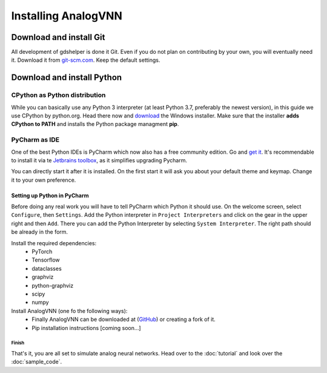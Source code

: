 ********************
Installing AnalogVNN
********************

Download and install Git
========================

All development of gdshelper is done it Git. Even if you do not plan on contributing by your own, you will eventually
need it. Download it from `git-scm.com <http://git-scm.com/downloads>`_. Keep the default settings.

Download and install Python
===========================

CPython as Python distribution
-------------------------------

While you can basically use any Python 3 interpreter (at least Python 3.7, preferably the newest version), in this guide we use CPython by python.org. Head there now and
`download <https://www.python.org/downloads/>`_ the Windows installer. Make sure that the installer **adds CPython to PATH** and installs the Python package managment **pip**.


PyCharm as IDE
--------------

One of the best Python IDEs is PyCharm which now also has a free community edition. Go and
`get it <http://www.jetbrains.com/pycharm/>`_.
It's recommendable to install it via te `Jetbrains toolbox <https://www.jetbrains.com/toolbox/>`_, as it simplifies upgrading Pycharm.

You can directly start it after it is installed. On the first start it will ask you about your default theme and keymap.
Change it to your own preference.

Setting up Python in PyCharm
^^^^^^^^^^^^^^^^^^^^^^^^^^^^

Before doing any real work you will have to tell PyCharm which Python it should use. On the welcome screen, select
``Configure``, then ``Settings``. Add the Python interpreter in ``Project Interpreters`` and click
on the gear in the upper right and then ``Add``. There you can add the Python Interpreter by selecting ``System Interpreter``.
The right path should be already in the form.

Install the required dependencies:
    - PyTorch
    - Tensorflow
    - dataclasses
    - graphviz
    - python-graphviz
    - scipy
    - numpy

Install AnalogVNN (one fo the following ways):
    - Finally AnalogVNN can be downloaded at (`GitHub <https://github.com/Photonics-Pitt-Org/AnalogVNN>`_) or creating a fork of it.
    - Pip installation instructions [coming soon...]

Finish
""""""

That's it, you are all set to simulate analog neural networks. Head over to the :doc:`tutorial` and look over the :doc:`sample_code`.